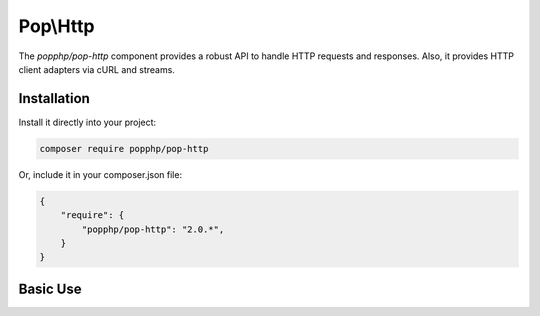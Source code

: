 Pop\\Http
=========

The `popphp/pop-http` component provides a robust API to handle HTTP requests and responses.
Also, it provides HTTP client adapters via cURL and streams.

Installation
------------

Install it directly into your project:

.. code-block:: bash

    composer require popphp/pop-http

Or, include it in your composer.json file:

.. code-block:: json

    {
        "require": {
            "popphp/pop-http": "2.0.*",
        }
    }

Basic Use
---------
